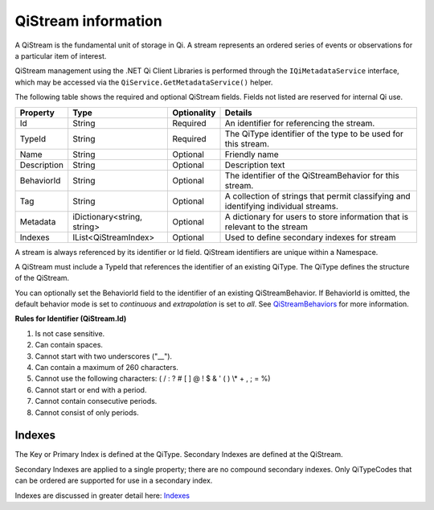 QiStream information
====================

A QiStream is the fundamental unit of storage in Qi. A stream
represents an ordered series of events or observations for a particular
item of interest.

QiStream management using the .NET Qi Client Libraries is performed through the ``IQiMetadataService`` interface, which may be accessed via the ``QiService.GetMetadataService()`` helper.

The following table shows the required and optional QiStream fields. Fields not listed are reserved
for internal Qi use. 


+---------------+------------------------------+-------------+----------------------------------------------+
| Property      | Type                         | Optionality |Details                                       |
+===============+==============================+=============+==============================================+
| Id            | String                       | Required    | An identifier for referencing the stream.    |
+---------------+------------------------------+-------------+----------------------------------------------+
| TypeId        | String                       | Required    | The QiType identifier of the type to be      |
|               |                              |             | used for this stream.                        |
+---------------+------------------------------+-------------+----------------------------------------------+
| Name          | String                       | Optional    | Friendly name                                |
+---------------+------------------------------+-------------+----------------------------------------------+
| Description   | String                       | Optional    | Description text                             |
+---------------+------------------------------+-------------+----------------------------------------------+
| BehaviorId    | String                       | Optional    | The identifier of the QiStreamBehavior for   |
|               |                              |             | this stream.                                 |
+---------------+------------------------------+-------------+----------------------------------------------+
| Tag           | String                       | Optional    | A collection of strings that permit          |
|               |                              |             | classifying and identifying individual       |
|               |                              |             | streams.                                     |
+---------------+------------------------------+-------------+----------------------------------------------+
| Metadata      | iDictionary<string, string>  | Optional    | A dictionary for users to store information  |
|               |                              |             | that is relevant to the stream               |
+---------------+------------------------------+-------------+----------------------------------------------+
| Indexes       | IList<QiStreamIndex>         | Optional    | Used to define secondary indexes for stream  |
+---------------+------------------------------+-------------+----------------------------------------------+

A stream is always referenced by its identifier or Id field. QiStream identifiers are unique within a Namespace.


A QiStream must include a TypeId that references the identifier of an existing QiType. The QiType 
defines the structure of the QiStream.


You can optionally set the BehaviorId field to the identifier of an existing QiStreamBehavior. If
BehaviorId is omitted, the default behavior mode is set to *continuous* and *extrapolation*
is set to *all*. See 
`QiStreamBehaviors <https://qi-docs-rst.readthedocs.org/en/latest/Qi_Stream_Behavior.html>`__
for more information.

**Rules for Identifier (QiStream.Id)**

1. Is not case sensitive.
2. Can contain spaces.
3. Cannot start with two underscores ("\_\_").
4. Can contain a maximum of 260 characters.
5. Cannot use the following characters: ( / : ? # [ ] @ ! $ & ' ( ) \\\* +
   , ; = %)
6. Cannot start or end with a period.
7. Cannot contain consecutive periods.
8. Cannot consist of only periods. 



Indexes
-------

The Key or Primary Index is defined at the QiType. Secondary
Indexes are defined at the QiStream.

Secondary Indexes are applied to a single property; there are no
compound secondary indexes. Only QiTypeCodes
that can be ordered are supported for use in a secondary index.

Indexes are discussed in greater detail here: `Indexes <https://qi-docs-rst.readthedocs.org/en/latest/indexes.html>`__
